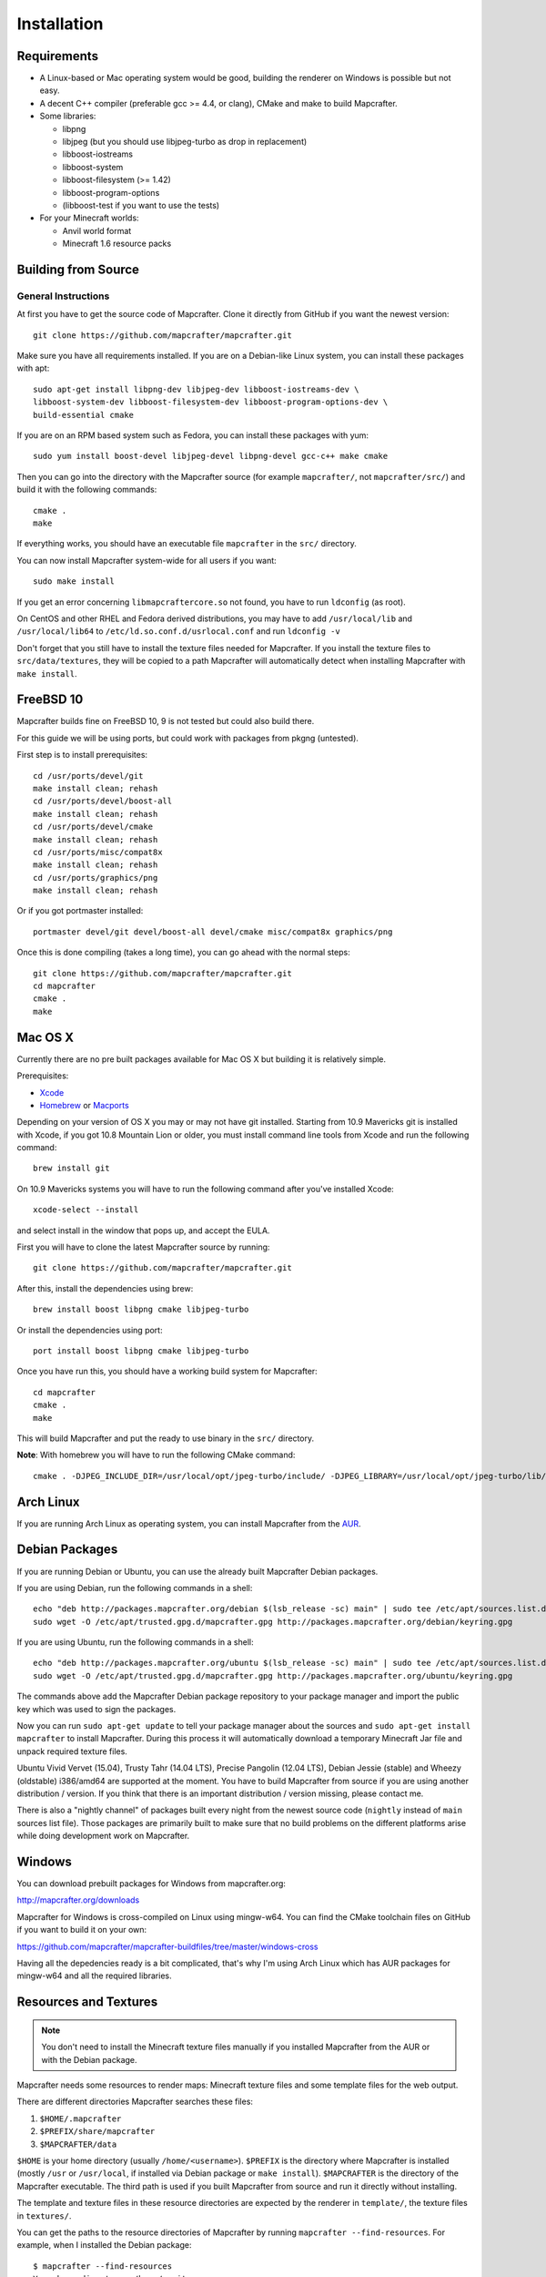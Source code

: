============
Installation
============

Requirements
============

* A Linux-based or Mac operating system would be good,
  building the renderer on Windows is possible but not easy.
* A decent C++ compiler (preferable gcc >= 4.4, or clang), CMake and make to build Mapcrafter.
* Some libraries:

  * libpng
  * libjpeg (but you should use libjpeg-turbo as drop in replacement)
  * libboost-iostreams
  * libboost-system
  * libboost-filesystem (>= 1.42)
  * libboost-program-options
  * (libboost-test if you want to use the tests)
* For your Minecraft worlds:

  * Anvil world format
  * Minecraft 1.6 resource packs

Building from Source
====================

General Instructions
--------------------

At first you have to get the source code of Mapcrafter.  Clone it directly from
GitHub if you want the newest version::

    git clone https://github.com/mapcrafter/mapcrafter.git

Make sure you have all requirements installed. If you are on a Debian-like
Linux system, you can install these packages with apt::

    sudo apt-get install libpng-dev libjpeg-dev libboost-iostreams-dev \
    libboost-system-dev libboost-filesystem-dev libboost-program-options-dev \
    build-essential cmake

If you are on an RPM based system such as Fedora, you can install these packages with yum::

    sudo yum install boost-devel libjpeg-devel libpng-devel gcc-c++ make cmake

Then you can go into the directory with the Mapcrafter source (for example
``mapcrafter/``, not ``mapcrafter/src/``) and build it with the following
commands::

    cmake .
    make

If everything works, you should have an executable file ``mapcrafter`` in the
``src/`` directory.

You can now install Mapcrafter system-wide for all users if you want::

    sudo make install

If you get an error concerning ``libmapcraftercore.so`` not found, you have to run
``ldconfig`` (as root).

On CentOS and other RHEL and Fedora derived distributions, you may have to add
``/usr/local/lib`` and ``/usr/local/lib64`` to ``/etc/ld.so.conf.d/usrlocal.conf``
and run ``ldconfig -v``

Don't forget that you still have to install the texture files needed for Mapcrafter.
If you install the texture files to ``src/data/textures``, they will be copied
to a path Mapcrafter will automatically detect when installing Mapcrafter with ``make install``.

FreeBSD 10
==========

Mapcrafter builds fine on FreeBSD 10, 9 is not tested but could also build there.

For this guide we will be using ports, but could work with packages from pkgng (untested).

First step is to install prerequisites::

    cd /usr/ports/devel/git
    make install clean; rehash
    cd /usr/ports/devel/boost-all
    make install clean; rehash
    cd /usr/ports/devel/cmake
    make install clean; rehash
    cd /usr/ports/misc/compat8x
    make install clean; rehash
    cd /usr/ports/graphics/png
    make install clean; rehash

Or if you got portmaster installed::

    portmaster devel/git devel/boost-all devel/cmake misc/compat8x graphics/png

Once this is done compiling (takes a long time), you can go ahead with the normal steps::

    git clone https://github.com/mapcrafter/mapcrafter.git
    cd mapcrafter
    cmake .
    make

Mac OS X
========

Currently there are no pre built packages available for Mac OS X but building it is relatively simple.

Prerequisites:

* `Xcode <https://itunes.apple.com/us/app/xcode/id497799835?ls=1&mt=12>`_
* `Homebrew <http://brew.sh/>`_ or `Macports <http://www.macports.org/>`_

Depending on your version of OS X you may or may not have git installed.
Starting from 10.9 Mavericks git is installed with Xcode, if you got 10.8 Mountain Lion or older,
you must install command line tools from Xcode and run the following command::

    brew install git

On 10.9 Mavericks systems you will have to run the following command after you've installed Xcode::

    xcode-select --install

and select install in the window that pops up, and accept the EULA.

First you will have to clone the latest Mapcrafter source by running::

    git clone https://github.com/mapcrafter/mapcrafter.git

After this, install the dependencies using brew::

    brew install boost libpng cmake libjpeg-turbo

Or install the dependencies using port::

    port install boost libpng cmake libjpeg-turbo

Once you have run this, you should have a working build system for Mapcrafter::

    cd mapcrafter
    cmake .
    make

This will build Mapcrafter and put the ready to use binary in the ``src/`` directory.

**Note**: With homebrew you will have to run the following CMake command::

	cmake . -DJPEG_INCLUDE_DIR=/usr/local/opt/jpeg-turbo/include/ -DJPEG_LIBRARY=/usr/local/opt/jpeg-turbo/lib/libjpeg.dylib


Arch Linux
==========

If you are running Arch Linux as operating system, you can install Mapcrafter
from the `AUR <https://aur.archlinux.org/packages/mapcrafter-git/>`_.

Debian Packages
===============

If you are running Debian or Ubuntu, you can use the already built Mapcrafter
Debian packages.

If you are using Debian, run the following commands in a shell::

    echo "deb http://packages.mapcrafter.org/debian $(lsb_release -sc) main" | sudo tee /etc/apt/sources.list.d/mapcrafter.list
    sudo wget -O /etc/apt/trusted.gpg.d/mapcrafter.gpg http://packages.mapcrafter.org/debian/keyring.gpg


If you are using Ubuntu, run the following commands in a shell::

    echo "deb http://packages.mapcrafter.org/ubuntu $(lsb_release -sc) main" | sudo tee /etc/apt/sources.list.d/mapcrafter.list
    sudo wget -O /etc/apt/trusted.gpg.d/mapcrafter.gpg http://packages.mapcrafter.org/ubuntu/keyring.gpg

The commands above add the Mapcrafter Debian package repository to your package
manager and import the public key which was used to sign the packages.

Now you can run ``sudo apt-get update`` to tell your package manager about the
sources and ``sudo apt-get install mapcrafter`` to install Mapcrafter.  During
this process it will automatically download a temporary Minecraft Jar file and
unpack required texture files.

Ubuntu Vivid Vervet (15.04), Trusty Tahr (14.04 LTS), Precise Pangolin (12.04
LTS), Debian Jessie (stable) and Wheezy (oldstable) i386/amd64 are supported at
the moment. You have to build Mapcrafter from source if you are using another
distribution / version. If you think that there is an important distribution /
version missing, please contact me.

There is also a "nightly channel" of packages built every night from the newest
source code (``nightly`` instead of ``main`` sources list file). Those packages
are primarily built to make sure that no build problems on the different
platforms arise while doing development work on Mapcrafter.

.. _installation_windows:

Windows
=======

You can download prebuilt packages for Windows from mapcrafter.org:

`http://mapcrafter.org/downloads <http://mapcrafter.org/downloads>`_

Mapcrafter for Windows is cross-compiled on Linux using mingw-w64. You can find the
CMake toolchain files on GitHub if you want to build it on your own:

`https://github.com/mapcrafter/mapcrafter-buildfiles/tree/master/windows-cross <https://github.com/mapcrafter/mapcrafter-buildfiles/tree/master/windows-cross>`_

Having all the depedencies ready is a bit complicated, that's why I'm using Arch Linux
which has AUR packages for mingw-w64 and all the required libraries.

.. _resources_textures:

Resources and Textures
======================

.. note::

    You don't need to install the Minecraft texture files manually if you
    installed Mapcrafter from the AUR or with the Debian package.

Mapcrafter needs some resources to render maps: Minecraft texture files and
some template files for the web output.

There are different directories Mapcrafter searches these files:

1. ``$HOME/.mapcrafter``
2. ``$PREFIX/share/mapcrafter``
3. ``$MAPCRAFTER/data``

``$HOME`` is your home directory (usually ``/home/<username>``).  ``$PREFIX``
is the directory where Mapcrafter is installed (mostly ``/usr`` or
``/usr/local``, if installed via Debian package or ``make install``).
``$MAPCRAFTER`` is the directory of the Mapcrafter executable. The third path
is used if you built Mapcrafter from source and run it directly without
installing.

The template and texture files in these resource directories are expected by
the renderer in ``template/``, the texture files in ``textures/``.

You can get the paths to the resource directories of Mapcrafter by running
``mapcrafter --find-resources``. For example, when I installed the Debian
package::

    $ mapcrafter --find-resources
    Your home directory: /home/moritz
    Mapcrafter binary: /usr/bin/mapcrafter
    Resource directories:
      1. /home/moritz/.mapcrafter
      2. /usr/share/mapcrafter
    Template directories:
      1. /usr/share/mapcrafter/template
    Texture directories:
      1. /usr/share/mapcrafter/textures
    Logging configuration file:
      1. /etc/mapcrafter/logging.conf

You can see that Mapcrafter found a resource directory in the home directory
but no ``template/`` or ``textures/`` directory in it. So it's just using the
template and texture directories in ``/usr/share/mapcrafter``. The numbers in
front of the paths are the order Mapcrafter is using these directories.  If you
want to overwrite the default textures, you can just create a new texture
directory ``.mapcrafter/textures`` in your home directory.

Now you have to install the Minecraft texture files. You need the following
files in your texture directory:

* ``entity/chest/normal.png``
* ``entity/chest/normal_double.png``
* ``entity/chest/ender.png``
* ``entity/chest/trapped.png``
* ``entity/chest/trapped_double.png``
* ``colormap/foliage.png``
* ``colormap/grass.png``
* ``blocks/`` with block texture files
* ``endportal.png``

You can get those files from your Minecraft Jar file (default textures) or from
another resource pack. To extract these texture files there is a python script
``mapcrafter_textures.py`` (``src/tools/mapcrafter_textures.py`` in the
Mapcrafter source if you didn't install Mapcrafter on your system). Run the
python script with the Minecraft Jar file and the texture directory as
arguments::

    mapcrafter_textures.py /path/to/my/minecraft/jar/1.8.jar /my/texture/directory

You will probably find your Minecraft Jar file in
``~/.minecraft/versions/%version%/%version%.jar``.
